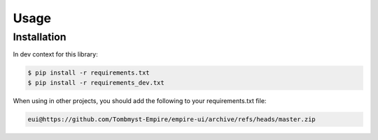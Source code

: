Usage
=====

Installation
------------

In dev context for this library:

.. code-block:: console

    $ pip install -r requirements.txt
    $ pip install -r requirements_dev.txt


When using in other projects, you should add the following to your requirements.txt file:

.. code-block:: text

    eui@https://github.com/Tombmyst-Empire/empire-ui/archive/refs/heads/master.zip